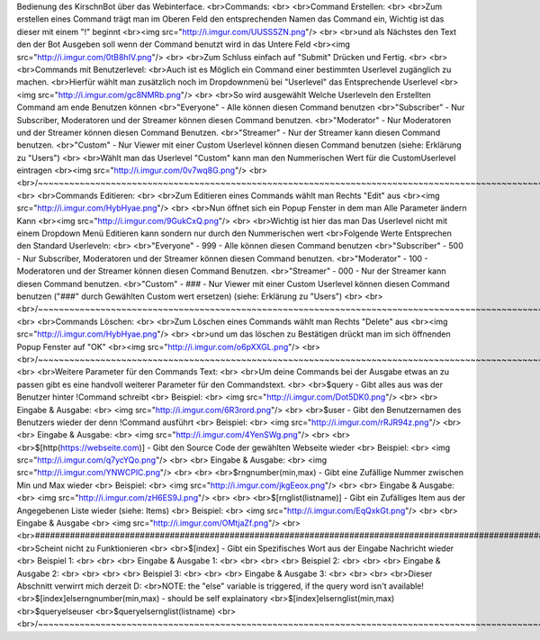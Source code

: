 ﻿Bedienung des KirschnBot über das Webinterface.<br>Commands:<br><br>Command Erstellen:<br><br>Zum erstellen eines Command trägt man im Oberen Feld den entsprechenden Namen das Command ein, Wichtig ist das dieser mit einem "!" beginnt<br><img src="http://i.imgur.com/UUSSSZN.png"/><br><br>und als Nächstes den Text den der Bot Ausgeben soll wenn der Command benutzt wird in das Untere Feld<br><img src="http://i.imgur.com/0tB8hIV.png"/><br><br>Zum Schluss einfach auf "Submit" Drücken und Fertig.<br><br><br>Commands mit Benutzerlevel:<br>Auch ist es Möglich ein Command einer bestimmten Userlevel zugänglich zu machen.<br>Hierfür wählt man zusätzlich noch im Dropdownmenü bei "Userlevel" das Entsprechende Userlevel<br><img src="http://i.imgur.com/gc8NMRb.png"/><br><br>So wird ausgewählt Welche Userleveln den Erstellten Command am ende Benutzen können<br>"Everyone"		- Alle können diesen Command benutzen<br>"Subscriber"	- Nur Subscriber, Moderatoren und der Streamer können diesen Command benutzen.<br>"Moderator"		- Nur Moderatoren und der Streamer können diesen Command Benutzen.<br>"Streamer"		- Nur der Streamer kann diesen Command benutzen.<br>"Custom"		- Nur Viewer mit einer Custom Userlevel können diesen Command benutzen (siehe: Erklärung zu "Users")<br><br>Wählt man das Userlevel "Custom" kann man den Nummerischen Wert für die CustomUserlevel eintragen<br><img src="http://i.imgur.com/0v7wq8G.png"/><br><br>/~~~~~~~~~~~~~~~~~~~~~~~~~~~~~~~~~~~~~~~~~~~~~~~~~~~~~~~~~~~~~~~~~~~~~~~~~~~~~~~~~~~~~~~~~~~~~~~~~~~~~~~~~~~~~~~~~~~~~~~~~~~~\<br><br>Commands Editieren:<br><br>Zum Editieren eines Commands wählt man Rechts "Edit" aus<br><img src="http://i.imgur.com/HybHyae.png"/><br><br>Nun öffnet sich ein Popup Fenster in dem man Alle Parameter ändern Kann<br><img src="http://i.imgur.com/9GukCxQ.png"/><br><br>Wichtig ist hier das man Das Userlevel nicht mit einem Dropdown Menü Editieren kann sondern nur durch den Nummerischen wert<br>Folgende Werte Entsprechen den Standard Userleveln:<br><br>"Everyone"		- 999 - Alle können diesen Command benutzen<br>"Subscriber"	- 500 - Nur Subscriber, Moderatoren und der Streamer können diesen Command benutzen.<br>"Moderator"		- 100 - Moderatoren und der Streamer können diesen Command Benutzen.<br>"Streamer"		- 000 - Nur der Streamer kann diesen Command benutzen.<br>"Custom"		- ### - Nur Viewer mit einer Custom Userlevel können diesen Command benutzen ("###" durch Gewählten Custom wert ersetzen) (siehe: Erklärung zu "Users")<br><br><br>/~~~~~~~~~~~~~~~~~~~~~~~~~~~~~~~~~~~~~~~~~~~~~~~~~~~~~~~~~~~~~~~~~~~~~~~~~~~~~~~~~~~~~~~~~~~~~~~~~~~~~~~~~~~~~~~~~~~~~~~~~~~~\<br><br>Commands Löschen:<br><br>Zum Löschen eines Commands wählt man Rechts "Delete" aus<br><img src="http://i.imgur.com/HybHyae.png"/><br><br>und um das löschen zu Bestätigen drückt man im sich öffnenden Popup Fenster auf "OK"<br><img src="http://i.imgur.com/o6pXXGL.png"/><br><br>/~~~~~~~~~~~~~~~~~~~~~~~~~~~~~~~~~~~~~~~~~~~~~~~~~~~~~~~~~~~~~~~~~~~~~~~~~~~~~~~~~~~~~~~~~~~~~~~~~~~~~~~~~~~~~~~~~~~~~~~~~~~~\<br><br>Weitere Parameter für den Commands Text:<br><br>Um deine Commands bei der Ausgabe etwas an zu passen gibt es eine handvoll weiterer Parameter für den Commandstext.<br><br>$query - Gibt alles aus was der Benutzer hinter !Command schreibt<br>	Beispiel:<br>	<img src="http://i.imgur.com/Dot5DK0.png"/><br><br>	Eingabe & Ausgabe:<br>	<img src="http://i.imgur.com/6R3rord.png"/><br><br>$user - Gibt den Benutzernamen des Benutzers wieder der denn !Command ausführt<br>	Beispiel:<br>	<img src="http://i.imgur.com/rRJR94z.png"/><br>	<br>	Eingabe & Ausgabe:<br>	<img src="http://i.imgur.com/4YenSWg.png"/><br>	<br>	<br>$[http(https://webseite.com)] - Gibt den Source Code der gewählten Webseite wieder<br>	Beispiel:<br>	<img src="http://i.imgur.com/q7ycYQo.png"/><br>	<br>	Eingabe & Ausgabe:<br>	<img src="http://i.imgur.com/YNWCPlC.png"/><br>	<br>	<br>$rngnumber(min,max) - Gibt eine Zufällige Nummer zwischen Min und Max wieder<br>	Beispiel:<br>	<img src="http://i.imgur.com/jkgEeox.png"/><br>	<br>	Eingabe & Ausgabe:<br>	<img src="http://i.imgur.com/zH6ES9J.png"/><br><br><br>$[rnglist(listname)] - Gibt ein Zufälliges Item aus der Angegebenen Liste wieder (siehe: Items)<br>	Beispiel:<br>	<img src="http://i.imgur.com/EqQxkGt.png"/><br>	<br>	Eingabe & Ausgabe<br>	<img src="http://i.imgur.com/OMtjaZf.png"/><br>	<br>###########################################################################################################################################<br>Scheint nicht zu Funktionieren<br><br>$[index] - Gibt ein Spezifisches Wort aus der Eingabe Nachricht wieder<br>	Beispiel 1:<br>	<br>	<br>	Eingabe & Ausgabe 1:<br>	<br>	<br>	<br>	Beispiel 2:<br>	<br>	<br>	Eingabe & Ausgabe 2:<br>	<br>	<br><br>	Beispiel 3:<br>	<br>	<br>	Eingabe & Ausgabe 3:<br>	<br>	<br><br>Dieser Abschnitt verwirrt mich derzeit D:<br>NOTE: the "else" variable is triggered, if the query word isn't available!<br>$[index]elserngnumber(min,max) - should be self explainatory<br>$[index]elsernglist(min,max)<br>$queryelseuser<br>$queryelsernglist(listname)<br><br>/~~~~~~~~~~~~~~~~~~~~~~~~~~~~~~~~~~~~~~~~~~~~~~~~~~~~~~~~~~~~~~~~~~~~~~~~~~~~~~~~~~~~~~~~~~~~~~~~~~~~~~~~~~~~~~~~~~~~~~~~~~~~\